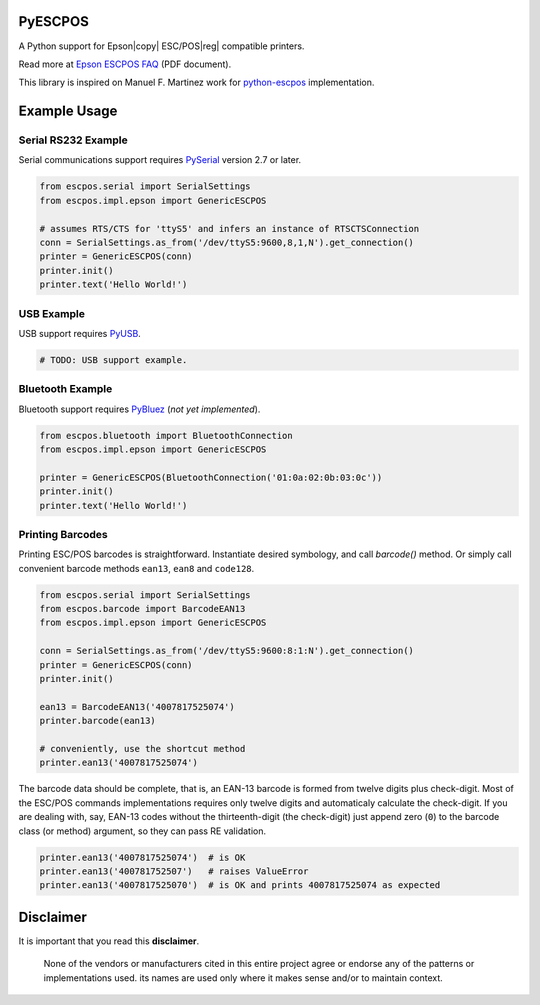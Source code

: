 
PyESCPOS
========

A Python support for Epson|copy| ESC/POS|reg| compatible printers.

Read more at `Epson ESCPOS FAQ`_ (PDF document).

This library is inspired on Manuel F. Martinez work for `python-escpos`_
implementation.


Example Usage
=============

Serial RS232 Example
--------------------

Serial communications support requires `PySerial`_ version 2.7 or later.

.. sourcecode:: python

    from escpos.serial import SerialSettings
    from escpos.impl.epson import GenericESCPOS

    # assumes RTS/CTS for 'ttyS5' and infers an instance of RTSCTSConnection
    conn = SerialSettings.as_from('/dev/ttyS5:9600,8,1,N').get_connection()
    printer = GenericESCPOS(conn)
    printer.init()
    printer.text('Hello World!')


USB Example
-----------

USB support requires `PyUSB`_.

.. sourcecode:: python

    # TODO: USB support example.


Bluetooth Example
-----------------

Bluetooth support requires `PyBluez`_ (*not yet implemented*).

.. sourcecode:: python

    from escpos.bluetooth import BluetoothConnection
    from escpos.impl.epson import GenericESCPOS

    printer = GenericESCPOS(BluetoothConnection('01:0a:02:0b:03:0c'))
    printer.init()
    printer.text('Hello World!')


Printing Barcodes
-----------------

Printing ESC/POS barcodes is straightforward. Instantiate desired symbology,
and call `barcode()` method. Or simply call convenient barcode methods
``ean13``, ``ean8`` and ``code128``.

.. sourcecode:: python

    from escpos.serial import SerialSettings
    from escpos.barcode import BarcodeEAN13
    from escpos.impl.epson import GenericESCPOS

    conn = SerialSettings.as_from('/dev/ttyS5:9600:8:1:N').get_connection()
    printer = GenericESCPOS(conn)
    printer.init()

    ean13 = BarcodeEAN13('4007817525074')
    printer.barcode(ean13)

    # conveniently, use the shortcut method
    printer.ean13('4007817525074')

The barcode data should be complete, that is, an EAN-13 barcode is formed from
twelve digits plus check-digit. Most of the ESC/POS commands implementations
requires only twelve digits and automaticaly calculate the check-digit.
If you are dealing with, say, EAN-13 codes without the thirteenth-digit (the
check-digit) just append zero (``0``) to the barcode class (or method) argument,
so they can pass RE validation.

.. sourcecode::

    printer.ean13('4007817525074')  # is OK
    printer.ean13('400781752507')   # raises ValueError
    printer.ean13('4007817525070')  # is OK and prints 4007817525074 as expected


Disclaimer
==========

It is important that you read this **disclaimer**.

    None of the vendors or manufacturers cited in this entire project
    agree or endorse any of the patterns or implementations used. its
    names are used only where it makes sense and/or to maintain context.

..
    Sphinx Documentation: Substitutions at
    http://sphinx-doc.org/rest.html#substitutions
    Codes copied from reStructuredText Standard Definition Files at
    http://docutils.sourceforge.net/docutils/parsers/rst/include/isonum.txt

.. |copy| unicode:: U+000A9 .. COPYRIGHT SIGN
.. |reg|  unicode:: U+000AE .. REGISTERED SIGN

.. _`Epson ESCPOS FAQ`: http://content.epson.de/fileadmin/content/files/RSD/downloads/escpos.pdf
.. _`python-escpos`: https://github.com/manpaz/python-escpos
.. _`PySerial`: http://pyserial.sourceforge.net/
.. _`PyUSB`: http://walac.github.io/pyusb/
.. _`PyBluez`: https://github.com/manuelnaranjo/PyBlueZ
